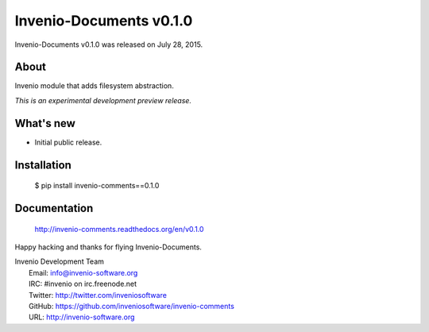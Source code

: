 ==========================
 Invenio-Documents v0.1.0
==========================

Invenio-Documents v0.1.0 was released on July 28, 2015.

About
-----

Invenio module that adds filesystem abstraction.

*This is an experimental development preview release.*

What's new
----------

- Initial public release.

Installation
------------

   $ pip install invenio-comments==0.1.0

Documentation
-------------

   http://invenio-comments.readthedocs.org/en/v0.1.0

Happy hacking and thanks for flying Invenio-Documents.

| Invenio Development Team
|   Email: info@invenio-software.org
|   IRC: #invenio on irc.freenode.net
|   Twitter: http://twitter.com/inveniosoftware
|   GitHub: https://github.com/inveniosoftware/invenio-comments
|   URL: http://invenio-software.org
